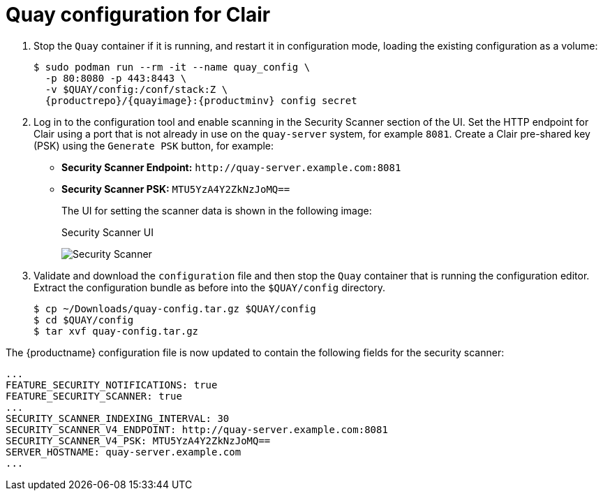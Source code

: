 [[clair-standalone-quay-config]]
= Quay configuration for Clair

. Stop the `Quay` container if it is running, and restart it in configuration mode, loading the existing configuration as a volume:
+
[subs="verbatim,attributes"]
----
$ sudo podman run --rm -it --name quay_config \
  -p 80:8080 -p 443:8443 \
  -v $QUAY/config:/conf/stack:Z \
  {productrepo}/{quayimage}:{productminv} config secret
----

. Log in to the configuration tool and enable scanning in the Security Scanner section of the UI. Set the HTTP endpoint for Clair using a port that is not already in use on the `quay-server` system, for example `8081`. Create a Clair pre-shared key (PSK) using the `Generate PSK` button, for example:
+
* **Security Scanner Endpoint:** `\http://quay-server.example.com:8081`
* **Security Scanner PSK:** `MTU5YzA4Y2ZkNzJoMQ==`
+
The UI for setting the scanner data is shown in the following image:
+
.Security Scanner UI
image:poc-quay-scanner-config.png[Security Scanner]

. Validate and download the `configuration` file and then stop the `Quay` container that is running the configuration editor. Extract the configuration bundle as before into the `$QUAY/config` directory.
+
....
$ cp ~/Downloads/quay-config.tar.gz $QUAY/config
$ cd $QUAY/config
$ tar xvf quay-config.tar.gz
....

The {productname} configuration file is now updated to contain the following fields for the security scanner:

[source,yaml]
----
...
FEATURE_SECURITY_NOTIFICATIONS: true
FEATURE_SECURITY_SCANNER: true
...
SECURITY_SCANNER_INDEXING_INTERVAL: 30
SECURITY_SCANNER_V4_ENDPOINT: http://quay-server.example.com:8081
SECURITY_SCANNER_V4_PSK: MTU5YzA4Y2ZkNzJoMQ==
SERVER_HOSTNAME: quay-server.example.com
...
----
